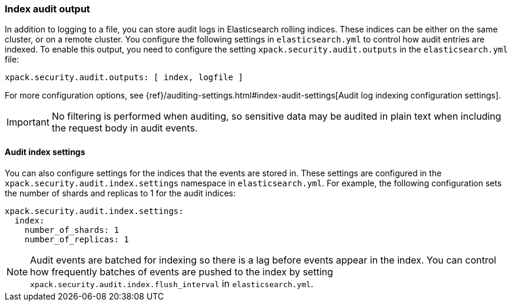 [role="xpack"]
[float]
[[audit-index]]
=== Index audit output

In addition to logging to a file, you can store audit logs in Elasticsearch
rolling indices. These indices can be either on the same cluster, or on a
remote cluster. You configure the following settings in
`elasticsearch.yml` to control how audit entries are indexed. To enable
this output, you need to configure the setting `xpack.security.audit.outputs`
in the `elasticsearch.yml` file:

[source,yaml]
----------------------------
xpack.security.audit.outputs: [ index, logfile ]
----------------------------

For more configuration options, see
{ref}/auditing-settings.html#index-audit-settings[Audit log indexing configuration settings].

IMPORTANT: No filtering is performed when auditing, so sensitive data may be
audited in plain text when including the request body in audit events.

[float]
==== Audit index settings

You can also configure settings for the indices that the events are stored in.
These settings are configured in the `xpack.security.audit.index.settings` namespace
in `elasticsearch.yml`. For example, the following configuration sets the
number of shards and replicas to 1 for the audit indices:

[source,yaml]
----------------------------
xpack.security.audit.index.settings:
  index:
    number_of_shards: 1
    number_of_replicas: 1
----------------------------

NOTE: Audit events are batched for indexing so there is a lag before
events appear in the index. You can control how frequently batches of
events are pushed to the index by setting
`xpack.security.audit.index.flush_interval` in `elasticsearch.yml`.
